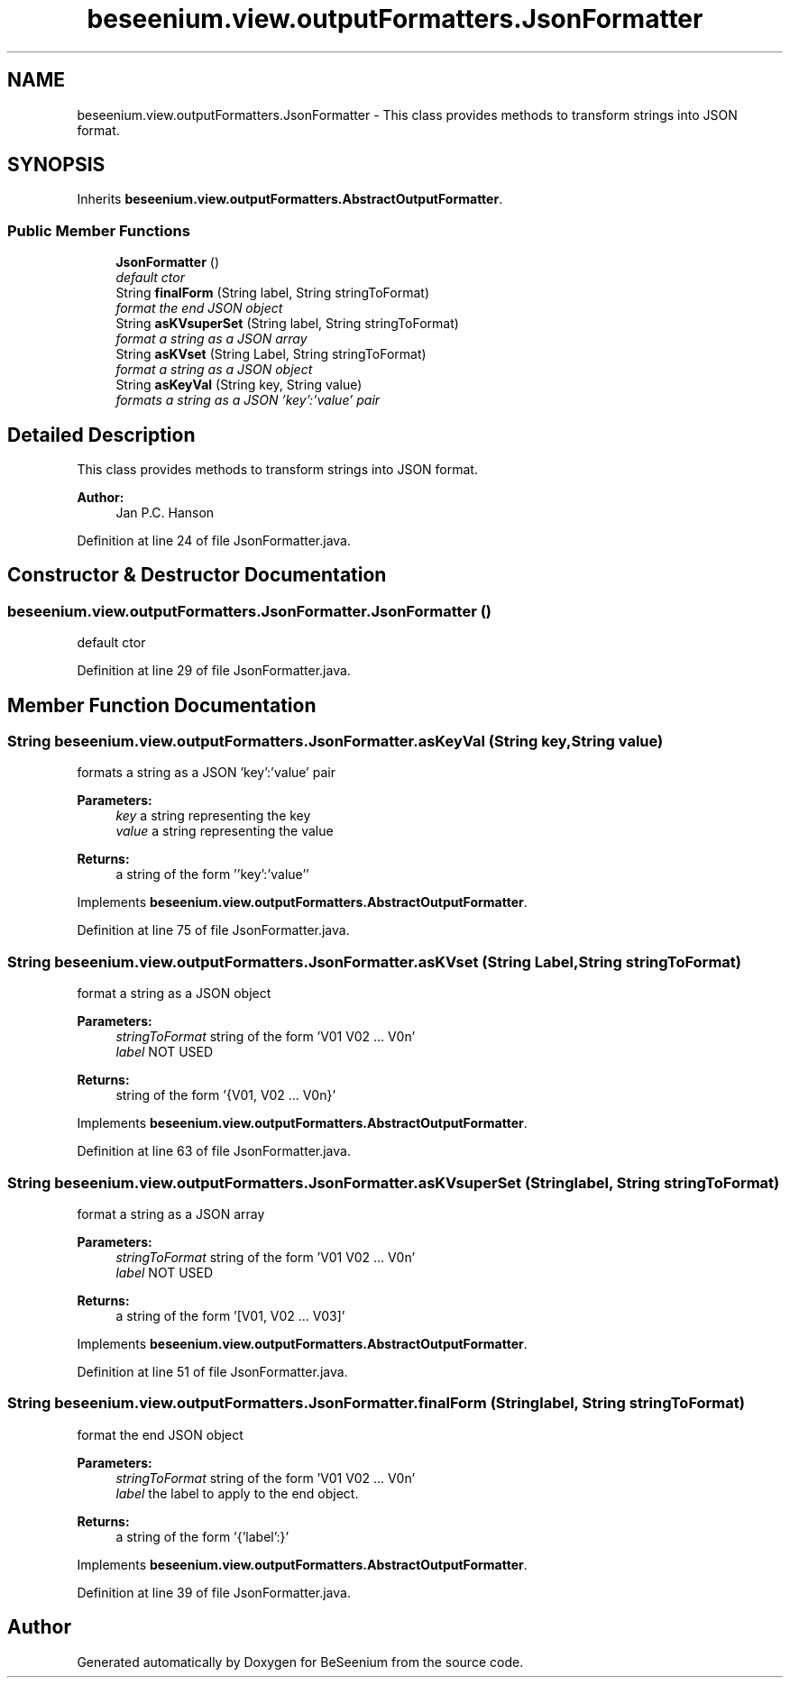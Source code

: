 .TH "beseenium.view.outputFormatters.JsonFormatter" 3 "Thu Sep 17 2015" "Version 1.0.0-Alpha" "BeSeenium" \" -*- nroff -*-
.ad l
.nh
.SH NAME
beseenium.view.outputFormatters.JsonFormatter \- This class provides methods to transform strings into JSON format\&.  

.SH SYNOPSIS
.br
.PP
.PP
Inherits \fBbeseenium\&.view\&.outputFormatters\&.AbstractOutputFormatter\fP\&.
.SS "Public Member Functions"

.in +1c
.ti -1c
.RI "\fBJsonFormatter\fP ()"
.br
.RI "\fIdefault ctor \fP"
.ti -1c
.RI "String \fBfinalForm\fP (String label, String stringToFormat)"
.br
.RI "\fIformat the end JSON object \fP"
.ti -1c
.RI "String \fBasKVsuperSet\fP (String label, String stringToFormat)"
.br
.RI "\fIformat a string as a JSON array \fP"
.ti -1c
.RI "String \fBasKVset\fP (String Label, String stringToFormat)"
.br
.RI "\fIformat a string as a JSON object \fP"
.ti -1c
.RI "String \fBasKeyVal\fP (String key, String value)"
.br
.RI "\fIformats a string as a JSON 'key':'value' pair \fP"
.in -1c
.SH "Detailed Description"
.PP 
This class provides methods to transform strings into JSON format\&. 


.PP
\fBAuthor:\fP
.RS 4
Jan P\&.C\&. Hanson 
.RE
.PP

.PP
Definition at line 24 of file JsonFormatter\&.java\&.
.SH "Constructor & Destructor Documentation"
.PP 
.SS "beseenium\&.view\&.outputFormatters\&.JsonFormatter\&.JsonFormatter ()"

.PP
default ctor 
.PP
Definition at line 29 of file JsonFormatter\&.java\&.
.SH "Member Function Documentation"
.PP 
.SS "String beseenium\&.view\&.outputFormatters\&.JsonFormatter\&.asKeyVal (String key, String value)"

.PP
formats a string as a JSON 'key':'value' pair 
.PP
\fBParameters:\fP
.RS 4
\fIkey\fP a string representing the key 
.br
\fIvalue\fP a string representing the value 
.RE
.PP
\fBReturns:\fP
.RS 4
a string of the form ''key':'value'' 
.RE
.PP

.PP
Implements \fBbeseenium\&.view\&.outputFormatters\&.AbstractOutputFormatter\fP\&.
.PP
Definition at line 75 of file JsonFormatter\&.java\&.
.SS "String beseenium\&.view\&.outputFormatters\&.JsonFormatter\&.asKVset (String Label, String stringToFormat)"

.PP
format a string as a JSON object 
.PP
\fBParameters:\fP
.RS 4
\fIstringToFormat\fP string of the form 'V01 V02 \&.\&.\&. V0n' 
.br
\fIlabel\fP NOT USED 
.RE
.PP
\fBReturns:\fP
.RS 4
string of the form '{V01, V02 \&.\&.\&. V0n}' 
.RE
.PP

.PP
Implements \fBbeseenium\&.view\&.outputFormatters\&.AbstractOutputFormatter\fP\&.
.PP
Definition at line 63 of file JsonFormatter\&.java\&.
.SS "String beseenium\&.view\&.outputFormatters\&.JsonFormatter\&.asKVsuperSet (String label, String stringToFormat)"

.PP
format a string as a JSON array 
.PP
\fBParameters:\fP
.RS 4
\fIstringToFormat\fP string of the form 'V01 V02 \&.\&.\&. V0n' 
.br
\fIlabel\fP NOT USED 
.RE
.PP
\fBReturns:\fP
.RS 4
a string of the form '[V01, V02 \&.\&.\&. V03]' 
.RE
.PP

.PP
Implements \fBbeseenium\&.view\&.outputFormatters\&.AbstractOutputFormatter\fP\&.
.PP
Definition at line 51 of file JsonFormatter\&.java\&.
.SS "String beseenium\&.view\&.outputFormatters\&.JsonFormatter\&.finalForm (String label, String stringToFormat)"

.PP
format the end JSON object 
.PP
\fBParameters:\fP
.RS 4
\fIstringToFormat\fP string of the form 'V01 V02 \&.\&.\&. V0n' 
.br
\fIlabel\fP the label to apply to the end object\&. 
.RE
.PP
\fBReturns:\fP
.RS 4
a string of the form '{'label':}' 
.RE
.PP

.PP
Implements \fBbeseenium\&.view\&.outputFormatters\&.AbstractOutputFormatter\fP\&.
.PP
Definition at line 39 of file JsonFormatter\&.java\&.

.SH "Author"
.PP 
Generated automatically by Doxygen for BeSeenium from the source code\&.

